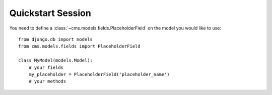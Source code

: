 **********
Quickstart Session
**********

You need to define a :class:`~cms.models.fields.PlaceholderField` on the model you would like to
use::

    from django.db import models
    from cms.models.fields import PlaceholderField

    class MyModel(models.Model):
        # your fields
        my_placeholder = PlaceholderField('placeholder_name')
        # your methods
